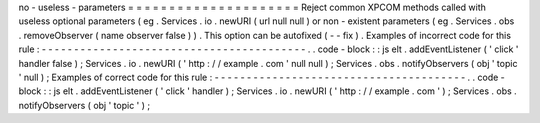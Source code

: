 no
-
useless
-
parameters
=
=
=
=
=
=
=
=
=
=
=
=
=
=
=
=
=
=
=
=
=
Reject
common
XPCOM
methods
called
with
useless
optional
parameters
(
eg
.
Services
.
io
.
newURI
(
url
null
null
)
or
non
-
existent
parameters
(
eg
.
Services
.
obs
.
removeObserver
(
name
observer
false
)
)
.
This
option
can
be
autofixed
(
-
-
fix
)
.
Examples
of
incorrect
code
for
this
rule
:
-
-
-
-
-
-
-
-
-
-
-
-
-
-
-
-
-
-
-
-
-
-
-
-
-
-
-
-
-
-
-
-
-
-
-
-
-
-
-
-
-
.
.
code
-
block
:
:
js
elt
.
addEventListener
(
'
click
'
handler
false
)
;
Services
.
io
.
newURI
(
'
http
:
/
/
example
.
com
'
null
null
)
;
Services
.
obs
.
notifyObservers
(
obj
'
topic
'
null
)
;
Examples
of
correct
code
for
this
rule
:
-
-
-
-
-
-
-
-
-
-
-
-
-
-
-
-
-
-
-
-
-
-
-
-
-
-
-
-
-
-
-
-
-
-
-
-
-
-
-
.
.
code
-
block
:
:
js
elt
.
addEventListener
(
'
click
'
handler
)
;
Services
.
io
.
newURI
(
'
http
:
/
/
example
.
com
'
)
;
Services
.
obs
.
notifyObservers
(
obj
'
topic
'
)
;
